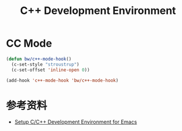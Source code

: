 #+TITLE:     C++ Development Environment

* CC Mode

#+BEGIN_SRC emacs-lisp
  (defun bw/c++-mode-hook()
    (c-set-style "stroustrup")
    (c-set-offset 'inline-open 0))

  (add-hook 'c++-mode-hook 'bw/c++-mode-hook)
#+END_SRC

* 参考资料

  - [[https://tuhdo.github.io/c-ide.html][Setup C/C++ Development Environment for Emacs]]
